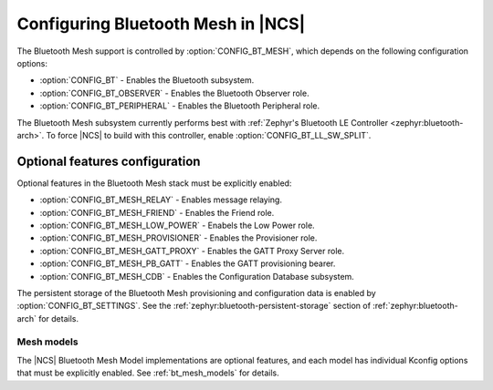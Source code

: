 .. _ug_bt_mesh_configuring:

Configuring Bluetooth Mesh in |NCS|
###################################

The Bluetooth Mesh support is controlled by :option:`CONFIG_BT_MESH`, which depends on the following configuration options:

* :option:`CONFIG_BT` - Enables the Bluetooth subsystem.
* :option:`CONFIG_BT_OBSERVER` - Enables the Bluetooth Observer role.
* :option:`CONFIG_BT_PERIPHERAL` - Enables the Bluetooth Peripheral role.

The Bluetooth Mesh subsystem currently performs best with :ref:`Zephyr's Bluetooth LE Controller <zephyr:bluetooth-arch>`.
To force |NCS| to build with this controller, enable :option:`CONFIG_BT_LL_SW_SPLIT`.

Optional features configuration
*******************************

Optional features in the Bluetooth Mesh stack must be explicitly enabled:

* :option:`CONFIG_BT_MESH_RELAY` - Enables message relaying.
* :option:`CONFIG_BT_MESH_FRIEND` - Enables the Friend role.
* :option:`CONFIG_BT_MESH_LOW_POWER` - Enabels the Low Power role.
* :option:`CONFIG_BT_MESH_PROVISIONER` - Enables the Provisioner role.
* :option:`CONFIG_BT_MESH_GATT_PROXY` - Enables the GATT Proxy Server role.
* :option:`CONFIG_BT_MESH_PB_GATT` - Enables the GATT provisioning bearer.
* :option:`CONFIG_BT_MESH_CDB` - Enables the Configuration Database subsystem.

The persistent storage of the Bluetooth Mesh provisioning and configuration data is enabled by :option:`CONFIG_BT_SETTINGS`.
See the :ref:`zephyr:bluetooth-persistent-storage` section of :ref:`zephyr:bluetooth-arch` for details.

Mesh models
===========

The |NCS| Bluetooth Mesh Model implementations are optional features, and each model has individual Kconfig options that must be explicitly enabled.
See :ref:`bt_mesh_models` for details.
